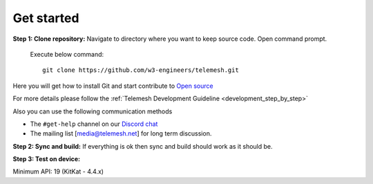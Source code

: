 .. _get_started:

Get started
-----------

**Step 1: Clone repository:** Navigate to directory where you want to
keep source code. Open command prompt.

  Execute below command::

     git clone https://github.com/w3-engineers/telemesh.git

Here you will get how to install Git and start contribute to `Open source`_

For more details please follow the :ref:`Telemesh Development Guideline <development_step_by_step>`

Also you can use the following communication methods

-  The ``#get-help`` channel on our `Discord chat`_

-  The mailing list [media@telemesh.net] for long term discussion.

**Step 2: Sync and build:** If everything is ok then sync and build
should work as it should be.

**Step 3: Test on device:**

Minimum API: 19 (KitKat - 4.4.x)

.. _Discord chat: https://discord.gg/SHG4qrH
.. _Open source: https://www.digitalocean.com/community/tutorial_series/an-introduction-to-open-source
.. _Development Guideline: https://www.digitalocean.com/community/tutorial_series/an-introduction-to-open-source
